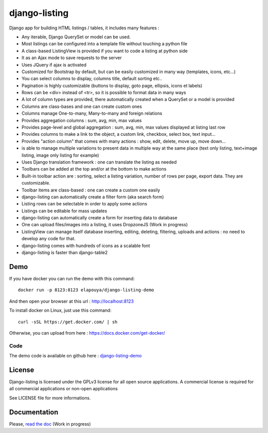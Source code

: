 ==============
django-listing
==============

Django app for building HTML listings / tables, it includes many features :

* Any iterable, Django QuerySet or model can be used.
* Most listings can be configured into a template file without touching a python file
* A class-based ListingView is provided if you want to code a listing at python side
* It as an Ajax mode to save requests to the server
* Uses JQuery if ajax is activated
* Customized for Bootstrap by default, but can be easily customized in many way (templates, icons, etc...)
* You can select columns to display, columns title, default sorting etc..
* Pagination is highly customizable (buttons to display, goto page, ellipsis, icons et labels)
* Rows can be <div> instead of <tr>, so it is possible to format data in many ways
* A lot of column types are provided, there automatically created when a QuerySet or a model is provided
* Columns are class-bases and one can create custom ones
* Columns manage One-to-many, Many-to-many and foreign relations
* Provides aggregation columns : sum, avg, min, max values
* Provides page-level and global aggregation : sum, avg, min, max values displayed at listing last row
* Provides columns to make a link to the object, a custom link, checkbox, select box, text input...
* Provides "action column" that comes with many actions : show, edit, delete, move up, move down...
* is able to manage multiple variations to present data in multiple way at the same place
  (text only listing, text+image listing, image only listing for example)
* Uses Django translation framework : one can translate the listing as needed
* Toolbars can be added at the top and/or at the bottom to make actions
* Built-in toolbar action are : sorting, select a listing variation, number of rows per page,
  export data. They are customizable.
* Toolbar items are class-based : one can create a custom one easily
* django-listing can automatically create a filter form (aka search form)
* Listing rows can be selectable in order to apply some actions
* Listings can be editable for mass updates
* django-listing can automatically create a form for inserting data to database
* One can upload files/images into a listing, it uses DropzoneJS (Work in progress)
* ListingView can manage itself database inserting, editing, deleting, filtering, uploads and actions :
  no need to develop any code for that.
* django-listing comes with hundreds of icons as a scalable font
* django-listing is faster than django-table2


Demo
----

If you have docker you can run the demo with this command::

    docker run -p 8123:8123 elapouya/django-listing-demo

And then open your browser at this url : http://localhost:8123

To install docker on Linux, just use this command::

    curl -sSL https://get.docker.com/ | sh

Otherwise, you can upload from here : https://docs.docker.com/get-docker/

Code
....

The demo code is available on github here : `django-listing-demo <https://github.com/elapouya/django-listing-demo>`_


License
-------
Django-listing is licensed under the GPLv3 license for all open source applications.
A commercial license is required for all commercial applications or non-open applications

See LICENSE file for more informations.


Documentation
-------------

Please, `read the doc <http://django-listing.readthedocs.org>`_  (Work in progress)